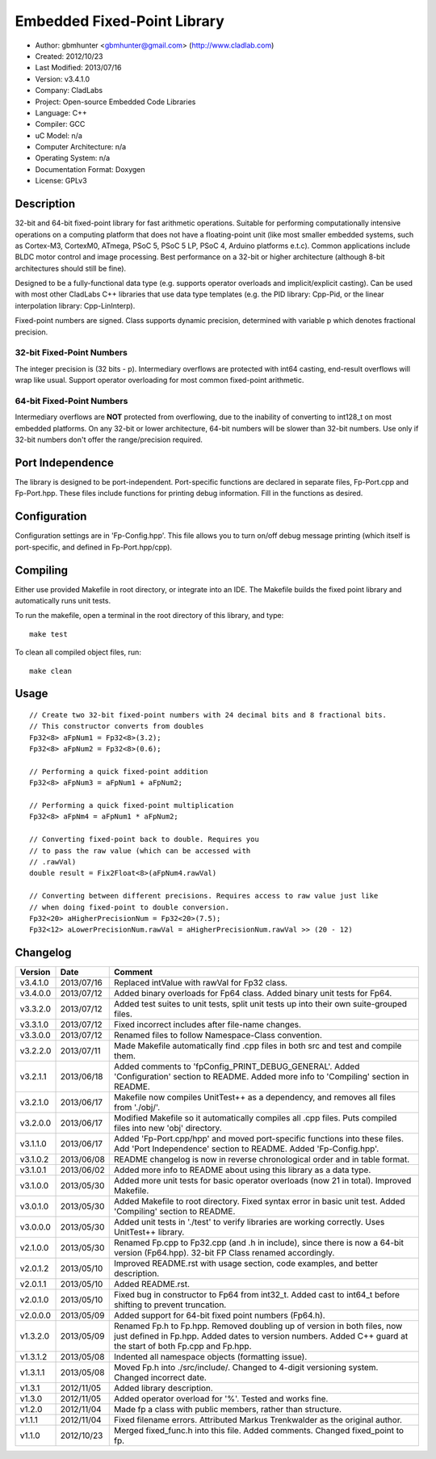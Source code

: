 ============================
Embedded Fixed-Point Library
============================

- Author: gbmhunter <gbmhunter@gmail.com> (http://www.cladlab.com)
- Created: 2012/10/23
- Last Modified: 2013/07/16
- Version: v3.4.1.0
- Company: CladLabs
- Project: Open-source Embedded Code Libraries
- Language: C++
- Compiler: GCC	
- uC Model: n/a
- Computer Architecture: n/a
- Operating System: n/a
- Documentation Format: Doxygen
- License: GPLv3

Description
===========

32-bit and 64-bit fixed-point library for fast arithmetic operations. Suitable for performing computationally intensive operations
on a computing platform that does not have a floating-point unit (like most smaller embedded systems, such as Cortex-M3, CortexM0,
ATmega, PSoC 5, PSoC 5 LP, PSoC 4, Arduino platforms e.t.c). Common applications include BLDC motor control and image processing.
Best performance on a 32-bit or higher architecture (although 8-bit architectures should still be fine). 

Designed to be a fully-functional data type (e.g. supports operator overloads and implicit/explicit casting). Can be used with
most other CladLabs C++ libraries that use data type templates (e.g. the PID library: Cpp-Pid, or the
linear interpolation library: Cpp-LinInterp).

Fixed-point numbers are signed. Class supports dynamic precision, determined with variable p which denotes fractional precision. 

32-bit Fixed-Point Numbers
--------------------------

The integer precision is (32 bits - p). Intermediary overflows are protected with int64 casting, end-result overflows will wrap like usual. 
Support operator overloading for most common fixed-point arithmetic.

64-bit Fixed-Point Numbers
--------------------------

Intermediary overflows are **NOT** protected from overflowing, due to the inability of converting to int128_t on most embedded platforms.
On any 32-bit or lower architecture, 64-bit numbers will be slower than 32-bit numbers. Use only if 32-bit numbers don't offer
the range/precision required.

Port Independence
=================

The library is designed to be port-independent. Port-specific functions are declared in separate files, Fp-Port.cpp and Fp-Port.hpp. These files include functions for printing debug information. Fill in the functions as desired.

Configuration
=============

Configuration settings are in 'Fp-Config.hpp'. This file allows you to turn on/off debug message printing (which itself is port-specific, and defined in Fp-Port.hpp/cpp).

Compiling
=========

Either use provided Makefile in root directory, or integrate into an IDE. The Makefile builds the fixed point library and automatically runs unit tests.

To run the makefile, open a terminal in the root directory of this library, and type:

::

	make test
	
To clean all compiled object files, run:

::

	make clean

Usage
=====

::

	// Create two 32-bit fixed-point numbers with 24 decimal bits and 8 fractional bits.
	// This constructor converts from doubles
	Fp32<8> aFpNum1 = Fp32<8>(3.2);
	Fp32<8> aFpNum2 = Fp32<8>(0.6);
	
	// Performing a quick fixed-point addition
	Fp32<8> aFpNum3 = aFpNum1 + aFpNum2;
	
	// Performing a quick fixed-point multiplication
	Fp32<8> aFpNm4 = aFpNum1 * aFpNum2;
	
	// Converting fixed-point back to double. Requires you
	// to pass the raw value (which can be accessed with
	// .rawVal)
	double result = Fix2Float<8>(aFpNum4.rawVal)
	
	// Converting between different precisions. Requires access to raw value just like
	// when doing fixed-point to double conversion.
	Fp32<20> aHigherPrecisionNum = Fp32<20>(7.5);
	Fp32<12> aLowerPrecisionNum.rawVal = aHigherPrecisionNum.rawVal >> (20 - 12)
	
Changelog
=========

======== ========== ===================================================================================================
Version  Date       Comment
======== ========== ===================================================================================================
v3.4.1.0 2013/07/16 Replaced intValue with rawVal for Fp32 class.
v3.4.0.0 2013/07/12 Added binary overloads for Fp64 class. Added binary unit tests for Fp64.
v3.3.2.0 2013/07/12 Added test suites to unit tests, split unit tests up into their own suite-grouped files.
v3.3.1.0 2013/07/12 Fixed incorrect includes after file-name changes.
v3.3.0.0 2013/07/12 Renamed files to follow Namespace-Class convention.
v3.2.2.0 2013/07/11 Made Makefile automatically find .cpp files in both src and test and compile them.
v3.2.1.1 2013/06/18 Added comments to 'fpConfig_PRINT_DEBUG_GENERAL'. Added 'Configuration' section to README. Added more info to 'Compiling' section in README.
v3.2.1.0 2013/06/17 Makefile now compiles UnitTest++ as a dependency, and removes all files from './obj/'.
v3.2.0.0 2013/06/17 Modified Makefile so it automatically compiles all .cpp files. Puts compiled files into new 'obj' directory.
v3.1.1.0 2013/06/17 Added 'Fp-Port.cpp/hpp' and moved port-specific functions into these files. Add 'Port Independence' section to README. Added 'Fp-Config.hpp'.
v3.1.0.2 2013/06/08 README changelog is now in reverse chronological order and in table format.
v3.1.0.1 2013/06/02 Added more info to README about using this library as a data type.
v3.1.0.0 2013/05/30 Added more unit tests for basic operator overloads (now 21 in total). Improved Makefile.
v3.0.1.0 2013/05/30 Added Makefile to root directory. Fixed syntax error in basic unit test. Added 'Compiling' section to README.
v3.0.0.0 2013/05/30 Added unit tests in './test' to verify libraries are working correctly. Uses UnitTest++ library.
v2.1.0.0 2013/05/30 Renamed Fp.cpp to Fp32.cpp (and .h in include), since there is now a 64-bit version (Fp64.hpp). 32-bit FP Class renamed accordingly.
v2.0.1.2 2013/05/10 Improved README.rst with usage section, code examples, and better description.
v2.0.1.1 2013/05/10 Added README.rst.
v2.0.1.0 2013/05/10 Fixed bug in constructor to Fp64 from int32_t. Added cast to int64_t before shifting to prevent truncation.
v2.0.0.0 2013/05/09 Added support for 64-bit fixed point numbers (Fp64.h).
v1.3.2.0 2013/05/09 Renamed Fp.h to Fp.hpp. Removed doubling up of version in both files, now just defined in Fp.hpp. Added dates	to version numbers. Added C++ guard at the start of both Fp.cpp and Fp.hpp.
v1.3.1.2 2013/05/08 Indented all namespace objects (formatting issue).
v1.3.1.1 2013/05/08 Moved Fp.h into ./src/include/. Changed to 4-digit versioning system. Changed incorrect date.
v1.3.1 	 2012/11/05 Added library description.
v1.3.0 	 2012/11/05 Added operator overload for '%'. Tested and works fine.
v1.2.0 	 2012/11/04 Made fp a class with public members, rather than structure.
v1.1.1 	 2012/11/04 Fixed filename errors. Attributed Markus Trenkwalder as the original author.
v1.1.0 	 2012/10/23 Merged fixed_func.h into this file. Added	comments. Changed fixed_point to fp.
======== ========== ===================================================================================================
